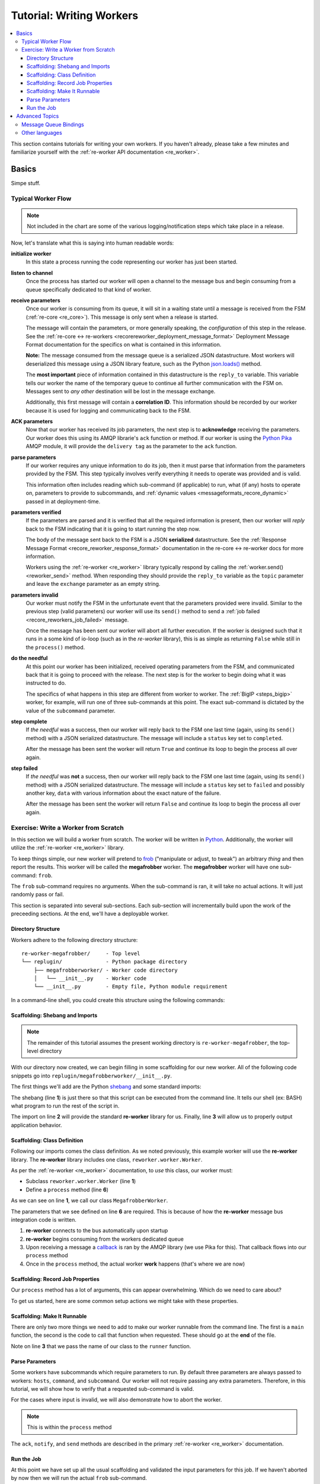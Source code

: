 .. _writing_workers:

Tutorial: Writing Workers
#########################

.. contents::
   :depth: 4
   :local:

This section contains tutorials for writing your own workers. If you
haven't already, please take a few minutes and familiarize yourself
with the :ref:`re-worker API documentation <re_worker>`.


Basics
******

Simpe stuff.

Typical Worker Flow
===================

.. graphviz:: asset_sources/worker_flow/worker_flow.dot

.. note:: Not included in the chart are some of the various
          logging/notification steps which take place in a release.


Now, let's translate what this is saying into human readable words:

**initialize worker**
   In this state a process running the code representing our worker
   has just been started.

**listen to channel**
   Once the process has started our worker will open a channel to the
   message bus and begin consuming from a queue specifically dedicated
   to that kind of worker.

**receive parameters**
   Once our worker is consuming from its queue, it will sit in a
   waiting state until a message is received from the FSM
   (:ref:`re-core <re_core>`). This message is only sent when a
   release is started.

   The message will contain the parameters, or more generally
   speaking, the *configuration* of this step in the release. See the
   :ref:`re-core ↔ re-workers
   <recorereworker_deployment_message_format>` Deployment Message
   Format documentation for the specifics on what is contained in this
   information.

   **Note:** The message consumed from the message queue is a
   serialized JSON datastructure. Most workers will deserialized this
   message using a JSON library feature, such as the Python
   `json.loads()
   <https://docs.python.org/2/library/json.html#json.load>`_ method.

   The **most important** piece of information contained in this
   datastructure is the ``reply_to`` variable. This variable tells our
   worker the name of the temporary queue to continue all further
   communication with the FSM on. Messages sent to *any other*
   destination will be lost in the message exchange.

   Additionally, this first message will contain a **correlation
   ID**. This information should be recorded by our worker because it
   is used for logging and communicating back to the FSM.

**ACK parameters**
   Now that our worker has received its job parameters, the next step
   is to **acknowledge** receiving the parameters. Our worker does
   this using its AMQP librarie's ``ack`` function or method. If our
   worker is using the `Python Pika
   <https://pika.readthedocs.org/en/0.9.13/>`_ AMQP module, it will
   provide the ``delivery tag`` as the parameter to the ``ack``
   function.

**parse parameters**
   If our worker requires any unique information to do its job, then
   it must parse that information from the parameters provided by the
   FSM. This step typically involves verify everything it needs to
   operate was provided and is valid.

   This information often includes reading which sub-command (if
   applicable) to run, what (if any) hosts to operate on, parameters
   to provide to subcommands, and :ref:`dynamic values
   <messageformats_recore_dynamic>` passed in at deployment-time.

**parameters verified**
   If the parameters are parsed and it is verified that all the
   required information is present, then our worker will *reply* back
   to the FSM indicating that it is going to start running the step
   now.

   The body of the message sent back to the FSM is a JSON
   **serialized** datastructure. See the :ref:`Response Message Format
   <recore_reworker_response_format>` documentation in the re-core ↔
   re-worker docs for more information.

   Workers using the :ref:`re-worker <re_worker>` library typically
   respond by calling the :ref:`worker.send() <reworker_send>`
   method. When responding they should provide the ``reply_to``
   variable as the ``topic`` parameter and leave the ``exchange``
   parameter as an empty string.

**parameters invalid**
   Our worker must notify the FSM in the unfortunate event that the
   parameters provided were invalid. Similar to the previous step
   (valid parameters) our worker will use its ``send()`` method to
   send a :ref:`job failed <recore_reworkers_job_failed>` message.

   Once the message has been sent our worker will abort all further
   execution. If the worker is designed such that it runs in a some
   kind of io-loop (such as in the *re-worker* library), this is as
   simple as returning ``False`` while still in the ``process()``
   method.

**do the needful**
   At this point our worker has been initialized, received operating
   parameters from the FSM, and communicated back that it is going to
   proceed with the release. The next step is for the worker to begin
   doing what it was instructed to do.

   The specifics of what happens in this step are different from
   worker to worker. The :ref:`BigIP <steps_bigip>` worker, for
   example, will run one of three sub-commands at this point. The
   exact sub-command is dictated by the value of the ``subcommand``
   parameter.

**step complete**
   If *the needful* was a success, then our worker will reply back to
   the FSM one last time (again, using its ``send()`` method) with a
   JSON serialized datastructure. The message will include a
   ``status`` key set to ``completed``.

   After the message has been sent the worker will return ``True`` and
   continue its loop to begin the process all over again.

**step failed**
   If *the needful* was **not** a success, then our worker will reply
   back to the FSM one last time (again, using its ``send()`` method)
   with a JSON serialized datastructure. The message will include a
   ``status`` key set to ``failed`` and possibly another key, ``data``
   with various information about the exact nature of the failure.

   After the message has been sent the worker will return ``False``
   and continue its loop to begin the process all over again.

Exercise: Write a Worker from Scratch
=====================================

In this section we will build a worker from scratch. The worker will
be written in `Python <https://www.python.org/>`_. Additionally, the
worker will utilize the :ref:`re-worker <re_worker>` library.

To keep things simple, our new worker will pretend to `frob
<http://www.catb.org/jargon/html/F/frobnicate.html>`_ ("manipulate or
adjust, to tweak") an arbitrary *thing* and then report the
results. This worker will be called the **megafrobber** worker. The
**megafrobber** worker will have one sub-command: ``frob``.

The ``frob`` sub-command requires no arguments. When the sub-command
is ran, it will take no actual actions. It will just randomly pass or
fail.

This section is separated into several sub-sections. Each sub-section
will incrementally build upon the work of the preceeding sections. At
the end, we'll have a deployable worker.

Directory Structure
-------------------

Workers adhere to the following directory structure::

   re-worker-megafrobber/     - Top level
   └── replugin/              - Python package directory
       ├── megafrobberworker/ - Worker code directory
       │   └── __init__.py    - Worker code
       └── __init__.py        - Empty file, Python module requirement


In a command-line shell, you could create this structure using the
following commands:

.. code-block:: console
   :linenos:

   $ WORKER=megafrobber
   $ mkdir -p re-worker-${WORKER}/replugin/${WORKER}worker
   $ touch re-worker-${WORKER}/replugin/__init__.py
   $ touch re-worker-${WORKER}/replugin/${WORKER}worker/__init__.py
   $ find .
   .
   ./re-worker-megafrobber
   ./re-worker-megafrobber/replugin
   ./re-worker-megafrobber/replugin/__init__.py
   ./re-worker-megafrobber/replugin/megafrobberworker
   ./re-worker-megafrobber/replugin/megafrobberworker/__init__.py


Scaffolding: Shebang and Imports
--------------------------------

.. note:: The remainder of this tutorial assumes the present working
          directory is ``re-worker-megafrobber``, the top-level
          directory

With our directory now created, we can begin filling in some
scaffolding for our new worker. All of the following code snippets go
into ``replugin/megafrobberworker/__init__.py``.

The first things we'll add are the Python `shebang
<http://www.catb.org/jargon/html/S/shebang.html>`_ and some standard
imports:

.. code-block:: python
   :linenos:

   #!/usr/bin/env python
   import reworker.worker
   import logging

The shebang (line **1**) is just there so that this script can be
executed from the command line. It tells our shell (ex: BASH) what
program to run the rest of the script in.

The import on line **2** will provide the standard **re-worker**
library for us. Finally, line **3** will allow us to properly output
application behavior.


Scaffolding: Class Definition
-----------------------------

Following our imports comes the class definition. As we noted
previously, this example worker will use the **re-worker**
library. The **re-worker** library includes one class,
``reworker.worker.Worker``.

As per the :ref:`re-worker <re_worker>` documentation, to *use* this
class, our worker must:

* Subclass ``reworker.worker.Worker`` (line **1**)
* Define a ``process`` method (line **6**)

As we can see on line **1**, we call our class ``MegafrobberWorker``.

.. code-block:: python
   :linenos:

   class MegafrobberWorker(reworker.worker.Worker):
       """
       Plugin to frob the heck out of something
       """

       def process(self, channel, basic_deliver, properties, body, output):

The parameters that we see defined on line **6** are required. This is
because of how the **re-worker** message bus integration code is
written.

1. **re-worker** connects to the bus automatically upon startup
2. **re-worker** begins consuming from the workers dedicated queue
3. Upon receiving a message a `callback
   <http://en.wikipedia.org/wiki/Callback_(computer_programming)#Python>`_
   is ran by the AMQP library (we use Pika for this). That callback
   flows into our ``process`` method
4. Once in the ``process`` method, the actual worker **work** happens
   (that's where we are now)

.. seealso::

   `The Pika Documentation <http://pika.readthedocs.org/en/latest/>`_
      You can read more about callbacks and their usage on the Pika
      website.


Scaffolding: Record Job Properties
----------------------------------

Our ``process`` method has a lot of arguments, this can appear
overwhelming. Which do we need to care about?

To get us started, here are some common setup actions we might take
with these properties.

.. code-block:: python
   :linenos:

   def process(self, channel, basic_deliver, properties, body, output):
      # Output is a logger from the python logger library. This is
      # what we report progress through
      self.output = output

      # This is the ID given to the currently happening deployment. It
      # is a unique ID used to connect all passed messages together and
      # record the deployment state in the database.
      #
      # We use it when responding to the FSM.
      self.corr_id = str(properties.correlation_id)

      # If the FSM passed us any dynamic variables, they will be in
      # the 'dynamic' key of the body parameter
      dynamic = body.get('dynamic', {})

      # reply_to is the temporary message bus queue we respond to the
      # FSM through
      self.reply_to = properties.reply_to


Scaffolding: Make It Runnable
-----------------------------

There are only two more things we need to add to make our worker
runnable from the command line. The first is a ``main`` function, the
second is the code to call that function when requested. These should
go at the **end** of the file.


.. code-block:: python
   :linenos:

   def main():  # pragma: no cover
       from reworker.worker import runner
       runner(MegafrobberWorker)


   if __name__ == '__main__':  # pragma: no cover
       main()


Note on line **3** that we pass the name of our class to the
``runner`` function.


Parse Parameters
----------------

Some workers have subcommands which require parameters to run. By
default three parameters are always passed to workers: ``hosts``,
``command``, and ``subcommand``. Our worker will not require passing
any extra parameters. Therefore, in this tutorial, we will show how to
verify that a requested sub-command is valid.

For the cases where input is invalid, we will also demonstrate how to
abort the worker.

.. note:: This is within the ``process`` method

.. code-block:: python
   :linenos:

   # Begin parameter parsing
   #
   # It's usually a good idea to record all of your valid
   # subcommands somewhere:
   self._subcommands = ['frob']

   # Grab the REQUESTED subcommand from the 'parameters' dictionary
   _subcommand = body['parameters'].get('subcommand', None)

   # Make sure it's recognized
   if _subcommand in self._subcommands:
       # This is good, the requested subcommand is valid.
       #
       # ACK the message to make the message bus happy.
       self.ack(basic_deliver)
   else:
       # This is bad, the playbook calls for an unknown subcommand
       #
       # Reject the message we received on the message bus
       self.reject(basic_deliver)

       # Output to the console that an error has occurred,
       # include the correlation ID so we can trace the error
       # back to this deployment
       self.app_logger.error(
           "%s - Rejecting message, invalid subcommand requested: %s" % (
               self.corr_id, _subcommand))

       # Use 'notify' to update the output worker of our
       # progress. This output is usually logged to a central
       # location.
       self.notify(
           'Juicer Failed',
           ('Juicer failed. No dynamic keys given. '
               'Expected: "cart" and "environment"'),
           'failed',
           self.corr_id)

       # Send a message to the FSM indicating that the release
       # has failed. This will cause the FSM to stop the
       # deployment.
       self.send(self.reply_to,
                 self.corr_id,
                 {'status': 'failed',
                  "message": "invalid subcommand requested: %s" % _subcommand},
                 exchange='')

       # Break out of this job and start over
       return False

   # End parameter parsing

The ``ack``, ``notify``, and ``send`` methods are described in the
primary :ref:`re-worker <re_worker>` documentation.


Run the Job
-----------

At this point we have set up all the usual scaffolding and validated
the input parameters for this job. If we haven't aborted by now then
we will run the actual ``frob`` sub-command.

For this tutorial, the ``frob`` sub-command will just randomly pass or
fail. We'll need an additional library for this, ``random``, so let's
add the import to the top of our file::

   import random

It's a good idea to write each of your sub-commands as a separate
method. For the ``frob`` sub-command it is as simple as returning a
random number grabbed from the random number generator:

.. code-block:: python
   :linenos:

   def _frob(self):
       """
       Frob the random number generator.

       If the result is even then "frob successful". If the result is
       odd, then "frob failed"
       """
       return random.randint(0, 100)


And then, back in the ``process`` method, call this sub-command and
process the result:

.. code-block:: python
   :linenos:

   # Begin the actual job
   #
   # Let the FSM know we're starting the job now
   self.send(
       self.reply_to, self.corr_id, {'status': 'started'}, exchange='')

   self.app_logger.info('Beginning the frobbing')

   _frob_result = self._frob()

   # Process the results
   if (_frob_result % 2) == 0:
       _msg = "The frobbing passed, even random number generated: %s" % _frob_result

       self.app_logger.info(_msg)
       self.notify(
           'Frobbing passed',
           _msg,
           'completed',
           self.corr_id)

       # When a job succeeds, let the FSM know by sending
       # a 'completed' message
       self.send(self.reply_to,
                 self.corr_id,
                 {'status': 'completed',
                  "message": _msg},
                 exchange='')
       return True
   else:
       _msg = 'Frobbing failed, odd random number generated: %s' % _frob_result

       self.app_logger.error(_msg)
       self.notify(
           'Frobbing failed',
           _msg,
           'failed',
           self.corr_id)

       # When a job fails, let the FSM know by sending
       # a 'failed' message
       self.send(self.reply_to,
                 self.corr_id,
                 {'status': 'failed',
                  "message": _msg},
                 exchange='')
       return False



Advanced Topics
***************

Hard stuff.


Message Queue Bindings
======================

This section will describe how to configure your message queue
bindings so that messages are delivered to the right workers.

..
   * a binding from worker.juicer must exist, routing to whatever queue the worker is listening on (presumably, worker.juicer)
   * running worker instances can pick whatever queue they want to listen on. this has important implications:
   * You could have two juicer workers running. One listening on worker.juicer, one on worker.secretjuice
   * If you did this, you could have two different step definitions in your playbook:
     * juicer:promote
     * secretjuice:promote
   * Each would route to a different juicer worker, respectively.



Other languages
===============

what about erlang, go, hack, or node.js?
